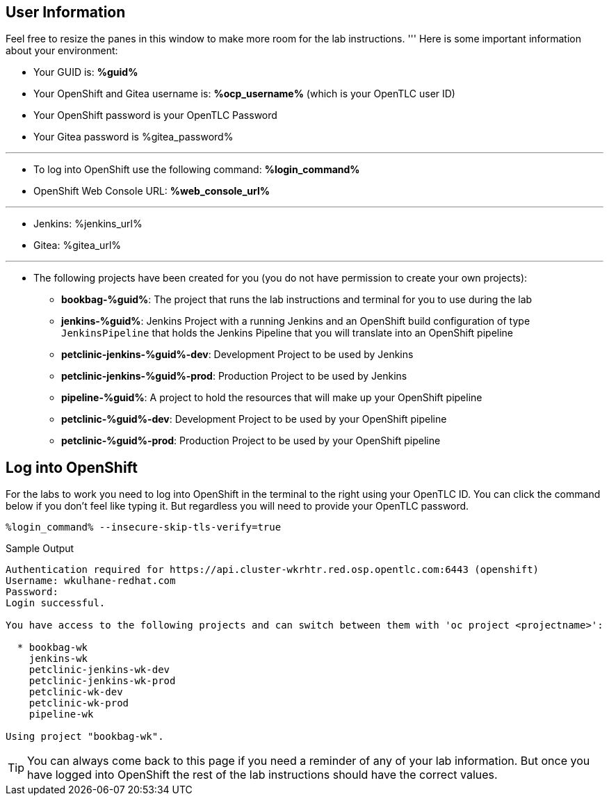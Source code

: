:markup-in-source: verbatim,attributes,quotes

== User Information

Feel free to resize the panes in this window to make more room for the lab instructions.
'''
Here is some important information about your environment:

* Your GUID is: *%guid%*
* Your OpenShift and Gitea username is: *%ocp_username%* (which is your OpenTLC user ID)
* Your OpenShift password is your OpenTLC Password
* Your Gitea password is %gitea_password%

'''

* To log into OpenShift use the following command: *%login_command%*
* OpenShift Web Console URL: *%web_console_url%*

'''

* Jenkins: %jenkins_url%
* Gitea: %gitea_url%
// * Nexus: %nexus_url%
// * ArgoCD: %argocd_url%

'''

* The following projects have been created for you (you do not have permission to create your own projects):
** *bookbag-%guid%*: The project that runs the lab instructions and terminal for you to use during the lab
** *jenkins-%guid%*: Jenkins Project with a running Jenkins and an OpenShift build configuration of type `JenkinsPipeline` that holds the Jenkins Pipeline that you will translate into an OpenShift pipeline
** *petclinic-jenkins-%guid%-dev*: Development Project to be used by Jenkins
** *petclinic-jenkins-%guid%-prod*: Production Project to be used by Jenkins
** *pipeline-%guid%*: A project to hold the resources that will make up your OpenShift pipeline
** *petclinic-%guid%-dev*: Development Project to be used by your OpenShift pipeline
** *petclinic-%guid%-prod*: Production Project to be used by your OpenShift pipeline

== Log into OpenShift

For the labs to work you need to log into OpenShift in the terminal to the right using your OpenTLC ID. You can click the command below if you don't feel like typing it. But regardless you will need to provide your OpenTLC password.

[source,bash,subs="{markup-in-source}",role=execute]
----
%login_command% --insecure-skip-tls-verify=true
----

.Sample Output
[source,options="nowrap",subs="{markup-in-source}"]
----
Authentication required for https://api.cluster-wkrhtr.red.osp.opentlc.com:6443 (openshift)
Username: wkulhane-redhat.com
Password:
Login successful.

You have access to the following projects and can switch between them with 'oc project <projectname>':

  * bookbag-wk
    jenkins-wk
    petclinic-jenkins-wk-dev
    petclinic-jenkins-wk-prod
    petclinic-wk-dev
    petclinic-wk-prod
    pipeline-wk

Using project "bookbag-wk".
----

[TIP]
You can always come back to this page if you need a reminder of any of your lab information. But once you have logged into OpenShift the rest of the lab instructions should have the correct values.
